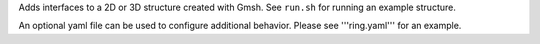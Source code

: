 
Adds interfaces to a 2D or 3D structure created with Gmsh.  See ``run.sh`` for running an example structure.

An optional yaml file can be used to configure additional behavior.
Please see '''ring.yaml''' for an example.

